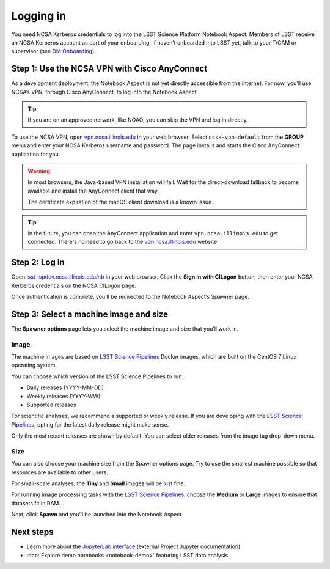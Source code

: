 ##########
Logging in
##########

You need NCSA Kerberos credentials to log into the LSST Science Platform Notebook Aspect.
Members of LSST receive an NCSA Kerberos account as part of your onboarding.
If haven’t onboarded into LSST yet, talk to your T/CAM or supervisor (see `DM Onboarding <https://developer.lsst.io/team/onboarding.html>`__).

Step 1: Use the NCSA VPN with Cisco AnyConnect
==============================================

As a development deployment, the Notebook Aspect is not yet directly accessible from the internet.
For now, you’ll use NCSA’s VPN, through Cisco AnyConnect, to log into the Notebook Aspect.

.. tip::

   If you are on an approved network, like NOAO, you can skip the VPN and log in directly.

To use the NCSA VPN, open `vpn.ncsa.illinois.edu <https://vpn.ncsa.illinois.edu>`__ in your web browser.
Select ``ncsa-vpn-default`` from the **GROUP** menu and enter your NCSA Kerberos username and password.
The page installs and starts the Cisco AnyConnect application for you.

.. warning::

   In most browsers, the Java-based VPN installation will fail.
   Wait for the direct-download fallback to become available and install the AnyConnect client that way.

   The certificate expiration of the macOS client download is a known issue.

.. tip::

   In the future, you can open the AnyConnect application and enter ``vpn.ncsa.illinois.edu`` to get connected.
   There's no need to go back to the `vpn.ncsa.illinois.edu <https://vpn.ncsa.illinois.edu>`__ website.

Step 2: Log in
==============

Open `lsst-lspdev.ncsa.illinois.edu/nb <https://lsst-lspdev.ncsa.illinois.edu/nb>`__ in your web browser.
Click the **Sign in with CILogon** button, then enter your NCSA Kerberos credentials on the NCSA CILogon page.

Once authentication is complete, you’ll be redirected to the Notebook Aspect’s Spawner page.

Step 3: Select a machine image and size
=======================================

The **Spawner options** page lets you select the machine image and size that you’ll work in.

.. _logging-in-image:

Image
-----

The machine images are based on `LSST Science Pipelines`_ Docker images, which are built on the CentOS 7 Linux operating system.

You can choose which version of the LSST Science Pipelines to run:

-  Daily releases (YYYY-MM-DD)
-  Weekly releases (YYYY-WW)
-  Supported releases

For scientific analyses, we recommend a supported or weekly release.
If you are developing with the `LSST Science Pipelines`_, opting for the latest daily release might make sense.

Only the most recent releases are shown by default.
You can select older releases from the image tag drop-down menu.

Size
----

You can also choose your machine size from the Spawner options page. Try to use the smallest machine possible so that resources are available to other users.

For small-scale analyses, the **Tiny** and **Small** images will be just fine.

For running image processing tasks with the `LSST Science Pipelines`_, choose the **Medium** or **Large** images to ensure that datasets fit in RAM.

Next, click **Spawn** and you’ll be launched into the Notebook Aspect.

Next steps
==========

-  Learn more about the `JupyterLab interface <https://jupyterlab.readthedocs.io/en/latest/>`_ (external Project Jupyter documentation).
-  :doc:`Explore demo notebooks <notebook-demo>` featuring LSST data analysis.

.. _LSST Science Pipelines: https://pipelines.lsst.io
